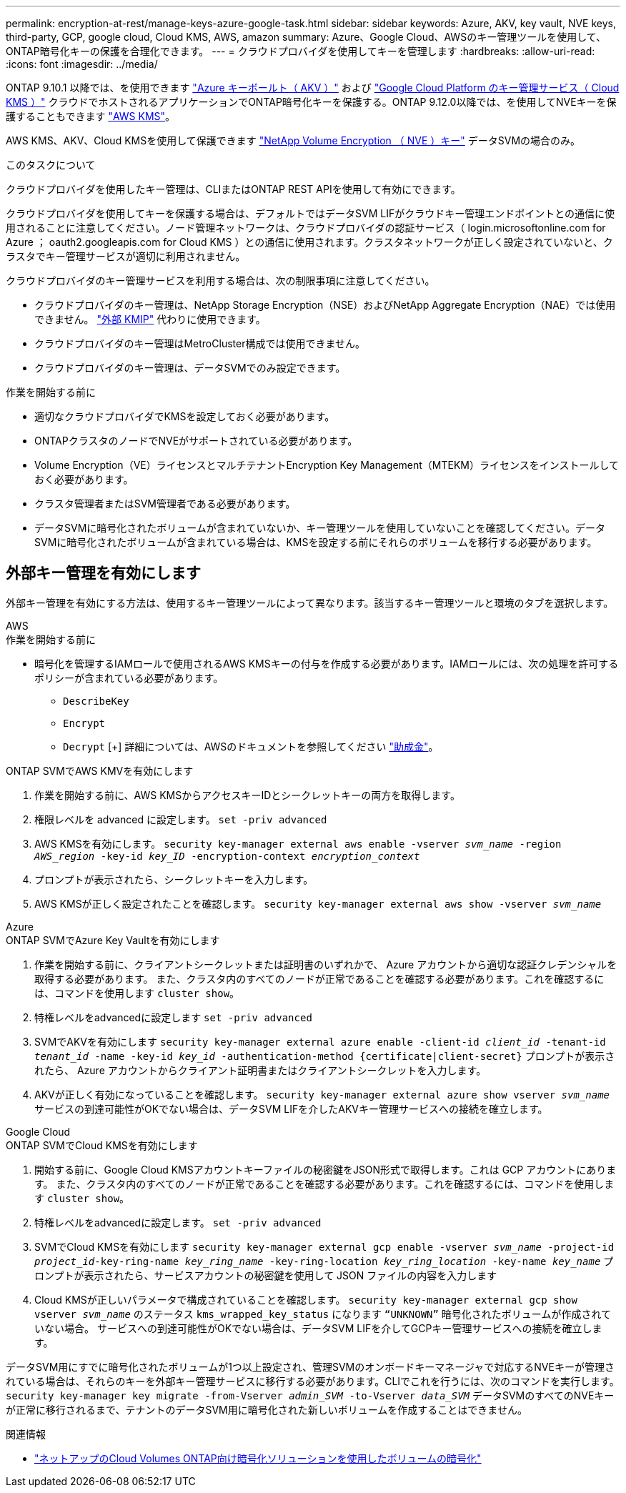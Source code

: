 ---
permalink: encryption-at-rest/manage-keys-azure-google-task.html 
sidebar: sidebar 
keywords: Azure, AKV, key vault, NVE keys, third-party, GCP, google cloud, Cloud KMS, AWS, amazon 
summary: Azure、Google Cloud、AWSのキー管理ツールを使用して、ONTAP暗号化キーの保護を合理化できます。 
---
= クラウドプロバイダを使用してキーを管理します
:hardbreaks:
:allow-uri-read: 
:icons: font
:imagesdir: ../media/


[role="lead"]
ONTAP 9.10.1 以降では、を使用できます link:https://docs.microsoft.com/en-us/azure/key-vault/general/basic-concepts["Azure キーボールト（ AKV ）"^] および link:https://cloud.google.com/kms/docs["Google Cloud Platform のキー管理サービス（ Cloud KMS ）"^] クラウドでホストされるアプリケーションでONTAP暗号化キーを保護する。ONTAP 9.12.0以降では、を使用してNVEキーを保護することもできます link:https://docs.aws.amazon.com/kms/latest/developerguide/overview.html["AWS KMS"^]。

AWS KMS、AKV、Cloud KMSを使用して保護できます link:configure-netapp-volume-encryption-concept.html["NetApp Volume Encryption （ NVE ）キー"] データSVMの場合のみ。

.このタスクについて
クラウドプロバイダを使用したキー管理は、CLIまたはONTAP REST APIを使用して有効にできます。

クラウドプロバイダを使用してキーを保護する場合は、デフォルトではデータSVM LIFがクラウドキー管理エンドポイントとの通信に使用されることに注意してください。ノード管理ネットワークは、クラウドプロバイダの認証サービス（ login.microsoftonline.com for Azure ； oauth2.googleapis.com for Cloud KMS ）との通信に使用されます。クラスタネットワークが正しく設定されていないと、クラスタでキー管理サービスが適切に利用されません。

クラウドプロバイダのキー管理サービスを利用する場合は、次の制限事項に注意してください。

* クラウドプロバイダのキー管理は、NetApp Storage Encryption（NSE）およびNetApp Aggregate Encryption（NAE）では使用できません。 link:enable-external-key-management-96-later-nve-task.html["外部 KMIP"] 代わりに使用できます。
* クラウドプロバイダのキー管理はMetroCluster構成では使用できません。
* クラウドプロバイダのキー管理は、データSVMでのみ設定できます。


.作業を開始する前に
* 適切なクラウドプロバイダでKMSを設定しておく必要があります。
* ONTAPクラスタのノードでNVEがサポートされている必要があります。
* Volume Encryption（VE）ライセンスとマルチテナントEncryption Key Management（MTEKM）ライセンスをインストールしておく必要があります。
* クラスタ管理者またはSVM管理者である必要があります。
* データSVMに暗号化されたボリュームが含まれていないか、キー管理ツールを使用していないことを確認してください。データSVMに暗号化されたボリュームが含まれている場合は、KMSを設定する前にそれらのボリュームを移行する必要があります。




== 外部キー管理を有効にします

外部キー管理を有効にする方法は、使用するキー管理ツールによって異なります。該当するキー管理ツールと環境のタブを選択します。

[role="tabbed-block"]
====
.AWS
--
.作業を開始する前に
* 暗号化を管理するIAMロールで使用されるAWS KMSキーの付与を作成する必要があります。IAMロールには、次の処理を許可するポリシーが含まれている必要があります。
+
** `DescribeKey`
** `Encrypt`
** `Decrypt`
[+]
詳細については、AWSのドキュメントを参照してください link:https://docs.aws.amazon.com/kms/latest/developerguide/concepts.html#grant["助成金"^]。




.ONTAP SVMでAWS KMVを有効にします
. 作業を開始する前に、AWS KMSからアクセスキーIDとシークレットキーの両方を取得します。
. 権限レベルを advanced に設定します。
`set -priv advanced`
. AWS KMSを有効にします。
`security key-manager external aws enable -vserver _svm_name_ -region _AWS_region_ -key-id _key_ID_ -encryption-context _encryption_context_`
. プロンプトが表示されたら、シークレットキーを入力します。
. AWS KMSが正しく設定されたことを確認します。
`security key-manager external aws show -vserver _svm_name_`


--
.Azure
--
.ONTAP SVMでAzure Key Vaultを有効にします
. 作業を開始する前に、クライアントシークレットまたは証明書のいずれかで、 Azure アカウントから適切な認証クレデンシャルを取得する必要があります。
また、クラスタ内のすべてのノードが正常であることを確認する必要があります。これを確認するには、コマンドを使用します `cluster show`。
. 特権レベルをadvancedに設定します
`set -priv advanced`
. SVMでAKVを有効にします
`security key-manager external azure enable -client-id _client_id_ -tenant-id _tenant_id_ -name -key-id _key_id_ -authentication-method {certificate|client-secret}`
プロンプトが表示されたら、 Azure アカウントからクライアント証明書またはクライアントシークレットを入力します。
. AKVが正しく有効になっていることを確認します。
`security key-manager external azure show vserver _svm_name_`
サービスの到達可能性がOKでない場合は、データSVM LIFを介したAKVキー管理サービスへの接続を確立します。


--
.Google Cloud
--
.ONTAP SVMでCloud KMSを有効にします
. 開始する前に、Google Cloud KMSアカウントキーファイルの秘密鍵をJSON形式で取得します。これは GCP アカウントにあります。
また、クラスタ内のすべてのノードが正常であることを確認する必要があります。これを確認するには、コマンドを使用します `cluster show`。
. 特権レベルをadvancedに設定します。
`set -priv advanced`
. SVMでCloud KMSを有効にします
`security key-manager external gcp enable -vserver _svm_name_ -project-id _project_id_-key-ring-name _key_ring_name_ -key-ring-location _key_ring_location_ -key-name _key_name_`
プロンプトが表示されたら、サービスアカウントの秘密鍵を使用して JSON ファイルの内容を入力します
. Cloud KMSが正しいパラメータで構成されていることを確認します。
`security key-manager external gcp show vserver _svm_name_`
のステータス `kms_wrapped_key_status` になります `“UNKNOWN”` 暗号化されたボリュームが作成されていない場合。
サービスへの到達可能性がOKでない場合は、データSVM LIFを介してGCPキー管理サービスへの接続を確立します。


--
====
データSVM用にすでに暗号化されたボリュームが1つ以上設定され、管理SVMのオンボードキーマネージャで対応するNVEキーが管理されている場合は、それらのキーを外部キー管理サービスに移行する必要があります。CLIでこれを行うには、次のコマンドを実行します。
`security key-manager key migrate -from-Vserver _admin_SVM_ -to-Vserver _data_SVM_`
データSVMのすべてのNVEキーが正常に移行されるまで、テナントのデータSVM用に暗号化された新しいボリュームを作成することはできません。

.関連情報
* link:https://docs.netapp.com/us-en/cloud-manager-cloud-volumes-ontap/task-encrypting-volumes.html["ネットアップのCloud Volumes ONTAP向け暗号化ソリューションを使用したボリュームの暗号化"^]

